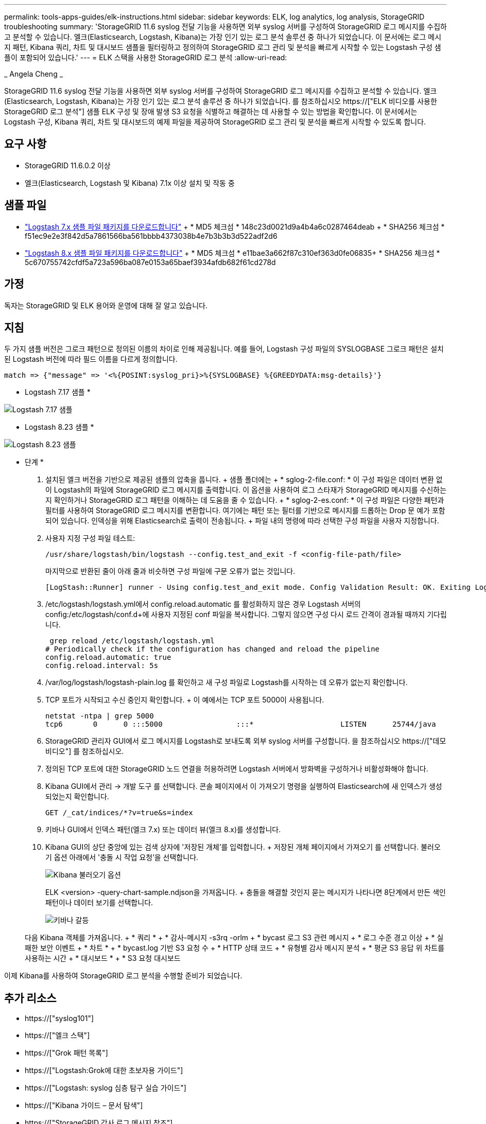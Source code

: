 ---
permalink: tools-apps-guides/elk-instructions.html 
sidebar: sidebar 
keywords: ELK, log analytics, log analysis, StorageGRID troubleshooting 
summary: 'StorageGRID 11.6 syslog 전달 기능을 사용하면 외부 syslog 서버를 구성하여 StorageGRID 로그 메시지를 수집하고 분석할 수 있습니다. 엘크(Elasticsearch, Logstash, Kibana)는 가장 인기 있는 로그 분석 솔루션 중 하나가 되었습니다. 이 문서에는 로그 메시지 패턴, Kibana 쿼리, 차트 및 대시보드 샘플을 필터링하고 정의하여 StorageGRID 로그 관리 및 분석을 빠르게 시작할 수 있는 Logstash 구성 샘플이 포함되어 있습니다.' 
---
= ELK 스택을 사용한 StorageGRID 로그 분석
:allow-uri-read: 


_ Angela Cheng _

[role="lead"]
StorageGRID 11.6 syslog 전달 기능을 사용하면 외부 syslog 서버를 구성하여 StorageGRID 로그 메시지를 수집하고 분석할 수 있습니다. 엘크(Elasticsearch, Logstash, Kibana)는 가장 인기 있는 로그 분석 솔루션 중 하나가 되었습니다. 를 참조하십시오 https://["ELK 비디오를 사용한 StorageGRID 로그 분석"] 샘플 ELK 구성 및 장애 발생 S3 요청을 식별하고 해결하는 데 사용할 수 있는 방법을 확인합니다. 이 문서에서는 Logstash 구성, Kibana 쿼리, 차트 및 대시보드의 예제 파일을 제공하여 StorageGRID 로그 관리 및 분석을 빠르게 시작할 수 있도록 합니다.



== 요구 사항

* StorageGRID 11.6.0.2 이상
* 엘크(Elasticsearch, Logstash 및 Kibana) 7.1x 이상 설치 및 작동 중




== 샘플 파일

* link:../media/elk-config/elk7-sample.zip["Logstash 7.x 샘플 파일 패키지를 다운로드합니다"] + * MD5 체크섬 * 148c23d0021d9a4b4a6c0287464deab + * SHA256 체크섬 * f51ec9e2e3f842d5a7861566ba561bbbb4373038b4e7b3b3b3d522adf2d6
* link:../media/elk-config/elk8-sample.zip["Logstash 8.x 샘플 파일 패키지를 다운로드합니다"] + * MD5 체크섬 * e11bae3a662f87c310ef363d0fe06835+ * SHA256 체크섬 * 5c670755742cfdf5a723a596ba087e0153a65baef3934afdb682f61cd278d




== 가정

독자는 StorageGRID 및 ELK 용어와 운영에 대해 잘 알고 있습니다.



== 지침

두 가지 샘플 버전은 그로크 패턴으로 정의된 이름의 차이로 인해 제공됩니다. 예를 들어, Logstash 구성 파일의 SYSLOGBASE 그로크 패턴은 설치된 Logstash 버전에 따라 필드 이름을 다르게 정의합니다.

[listing]
----
match => {"message" => '<%{POSINT:syslog_pri}>%{SYSLOGBASE} %{GREEDYDATA:msg-details}'}
----
* Logstash 7.17 샘플 *

image::../media/elk-config/logstash-7.17.fields-sample.png[Logstash 7.17 샘플]

* Logstash 8.23 샘플 *

image::../media/elk-config/logstash-8.x.fields-sample.png[Logstash 8.23 샘플]

* 단계 *

. 설치된 엘크 버전을 기반으로 제공된 샘플의 압축을 풉니다. + 샘플 폴더에는 + * sglog-2-file.conf: * 이 구성 파일은 데이터 변환 없이 Logstash의 파일에 StorageGRID 로그 메시지를 출력합니다. 이 옵션을 사용하여 로그 스타재가 StorageGRID 메시지를 수신하는지 확인하거나 StorageGRID 로그 패턴을 이해하는 데 도움을 줄 수 있습니다. + * sglog-2-es.conf: * 이 구성 파일은 다양한 패턴과 필터를 사용하여 StorageGRID 로그 메시지를 변환합니다. 여기에는 패턴 또는 필터를 기반으로 메시지를 드롭하는 Drop 문 예가 포함되어 있습니다. 인덱싱을 위해 Elasticsearch로 출력이 전송됩니다. + 파일 내의 명령에 따라 선택한 구성 파일을 사용자 지정합니다.
. 사용자 지정 구성 파일 테스트:
+
[listing]
----
/usr/share/logstash/bin/logstash --config.test_and_exit -f <config-file-path/file>
----
+
마지막으로 반환된 줄이 아래 줄과 비슷하면 구성 파일에 구문 오류가 없는 것입니다.

+
[listing]
----
[LogStash::Runner] runner - Using config.test_and_exit mode. Config Validation Result: OK. Exiting Logstash
----
. /etc/logstash/logstash.yml에서 config.reload.automatic 를 활성화하지 않은 경우 Logstash 서버의 config:/etc/logstash/conf.d+에 사용자 지정된 conf 파일을 복사합니다. 그렇지 않으면 구성 다시 로드 간격이 경과될 때까지 기다립니다.
+
[listing]
----
 grep reload /etc/logstash/logstash.yml
# Periodically check if the configuration has changed and reload the pipeline
config.reload.automatic: true
config.reload.interval: 5s
----
. /var/log/logstash/logstash-plain.log 를 확인하고 새 구성 파일로 Logstash를 시작하는 데 오류가 없는지 확인합니다.
. TCP 포트가 시작되고 수신 중인지 확인합니다. + 이 예에서는 TCP 포트 5000이 사용됩니다.
+
[listing]
----
netstat -ntpa | grep 5000
tcp6       0      0 :::5000                 :::*                    LISTEN      25744/java
----
. StorageGRID 관리자 GUI에서 로그 메시지를 Logstash로 보내도록 외부 syslog 서버를 구성합니다. 을 참조하십시오 https://["데모 비디오"] 를 참조하십시오.
. 정의된 TCP 포트에 대한 StorageGRID 노드 연결을 허용하려면 Logstash 서버에서 방화벽을 구성하거나 비활성화해야 합니다.
. Kibana GUI에서 관리 -> 개발 도구 를 선택합니다. 콘솔 페이지에서 이 가져오기 명령을 실행하여 Elasticsearch에 새 인덱스가 생성되었는지 확인합니다.
+
[listing]
----
GET /_cat/indices/*?v=true&s=index
----
. 키바나 GUI에서 인덱스 패턴(엘크 7.x) 또는 데이터 뷰(엘크 8.x)를 생성합니다.
. Kibana GUI의 상단 중앙에 있는 검색 상자에 '저장된 개체'를 입력합니다. + 저장된 개체 페이지에서 가져오기 를 선택합니다. 불러오기 옵션 아래에서 '충돌 시 작업 요청'을 선택합니다.
+
image::../media/elk-config/kibana-import-options.png[Kibana 불러오기 옵션]

+
ELK <version> -query-chart-sample.ndjson을 가져옵니다. + 충돌을 해결할 것인지 묻는 메시지가 나타나면 8단계에서 만든 색인 패턴이나 데이터 보기를 선택합니다.

+
image::../media/elk-config/kibana-import-conflict.png[키바나 갈등]

+
다음 Kibana 객체를 가져옵니다. + * 쿼리 * + * 감사-메시지 -s3rq -orlm + * bycast 로그 S3 관련 메시지 + * 로그 수준 경고 이상 + * 실패한 보안 이벤트 + * 차트 * + * bycast.log 기반 S3 요청 수 + * HTTP 상태 코드 + * 유형별 감사 메시지 분석 + * 평균 S3 응답 위 차트를 사용하는 시간 + * 대시보드 * + * S3 요청 대시보드



이제 Kibana를 사용하여 StorageGRID 로그 분석을 수행할 준비가 되었습니다.



== 추가 리소스

* https://["syslog101"]
* https://["엘크 스택"]
* https://["Grok 패턴 목록"]
* https://["Logstash:Grok에 대한 초보자용 가이드"]
* https://["Logstash: syslog 심층 탐구 실습 가이드"]
* https://["Kibana 가이드 – 문서 탐색"]
* https://["StorageGRID 감사 로그 메시지 참조"]

